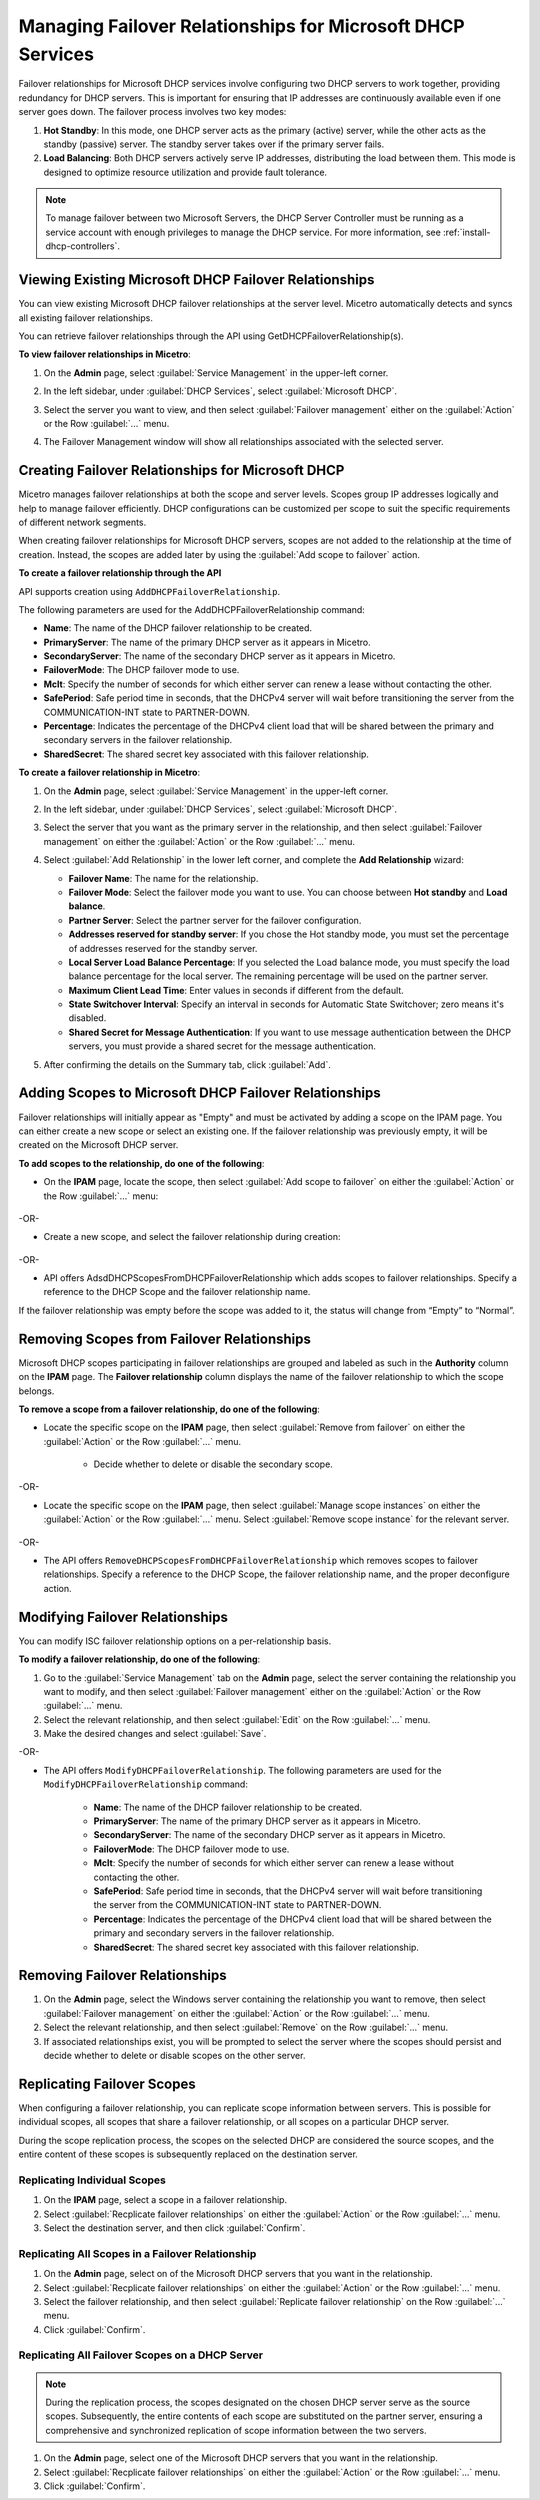 .. meta::
   :description: Managing failover configurations for Microsoft Services in Micetro
   :keywords: failover management, Microsoft, DHCP, Windows

.. _failover-management-windows:


Managing Failover Relationships for Microsoft DHCP Services
===========================================================
Failover relationships for Microsoft DHCP services involve configuring two DHCP servers to work together, providing redundancy for DHCP servers. This is important for ensuring that IP addresses are continuously available even if one server goes down. The failover process involves two key modes:

1. **Hot Standby**: In this mode, one DHCP server acts as the primary (active) server, while the other acts as the standby (passive) server. The standby server takes over if the primary server fails.

2. **Load Balancing**: Both DHCP servers actively serve IP addresses, distributing the load between them. This mode is designed to optimize resource utilization and provide fault tolerance.

.. note::
   To manage failover between two Microsoft Servers, the DHCP Server Controller must be running as a service account with enough privileges to manage the DHCP service. For more information, see :ref:`install-dhcp-controllers`.

Viewing Existing Microsoft DHCP Failover Relationships
------------------------------------------------------
You can view existing Microsoft DHCP failover relationships at the server level. Micetro automatically detects and syncs all existing failover relationships. 

You can retrieve failover relationships through the API using GetDHCPFailoverRelationship(s). 

**To view failover relationships in Micetro**:

1.	On the **Admin** page, select :guilabel:`Service Management` in the upper-left corner.
2.	In the left sidebar, under :guilabel:`DHCP Services`, select :guilabel:`Microsoft DHCP`.
3. Select the server you want to view, and then select :guilabel:`Failover management` either on the :guilabel:`Action` or the Row :guilabel:`...` menu.
4. The Failover Management window will show all relationships associated with the selected server.

   .. image:: ../../images/failover-microsoft-view.png
      :width: 65%


Creating Failover Relationships for Microsoft DHCP
--------------------------------------------------
Micetro manages failover relationships at both the scope and server levels. Scopes group IP addresses logically and help to manage failover efficiently. DHCP configurations can be customized per scope to suit the specific requirements of different network segments.

When creating failover relationships for Microsoft DHCP servers, scopes are not added to the relationship at the time of creation. Instead, the scopes are added later by using the :guilabel:`Add scope to failover` action.

**To create a failover relationship through the API**

API supports creation using ``AddDHCPFailoverRelationship``.

The following parameters are used for the AddDHCPFailoverRelationship command:

* **Name**: The name of the DHCP failover relationship to be created.
* **PrimaryServer**: The name of the primary DHCP server as it appears in Micetro.
* **SecondaryServer**: The name of the secondary DHCP server as it appears in Micetro.
* **FailoverMode**: The DHCP failover mode to use.
* **Mclt**: Specify the number of seconds for which either server can renew a lease without contacting the other.
* **SafePeriod**: Safe period time in seconds, that the DHCPv4 server will wait before transitioning the server from the COMMUNICATION-INT state to PARTNER-DOWN.
* **Percentage**: Indicates the percentage of the DHCPv4 client load that will be shared between the primary and secondary servers in the failover relationship.
* **SharedSecret**: The shared secret key associated with this failover relationship.

**To create a failover relationship in Micetro**:

1. On the **Admin** page, select :guilabel:`Service Management` in the upper-left corner.

2. In the left sidebar, under :guilabel:`DHCP Services`, select :guilabel:`Microsoft DHCP`.

3. Select the server that you want as the primary server in the relationship, and then select :guilabel:`Failover management` on either the :guilabel:`Action` or the Row :guilabel:`...` menu.

4. Select :guilabel:`Add Relationship` in the lower left corner, and complete the **Add Relationship** wizard:

   .. image:: ../../images/failover-add-microsoft.png
      :width: 65%

   * **Failover Name**: The name for the relationship.

   * **Failover Mode**: Select the failover mode you want to use. You can choose between **Hot standby** and **Load balance**.
   
   * **Partner Server**: Select the partner server for the failover configuration.
   
   * **Addresses reserved for standby server**: If you chose the Hot standby mode, you must set the percentage of addresses reserved for the standby server.
   
   * **Local Server Load Balance Percentage**: If you selected the Load balance mode, you must specify the load balance percentage for the local server. The remaining percentage will be used on the partner server.
   
   * **Maximum Client Lead Time**: Enter values in seconds if different from the default.

   * **State Switchover Interval**: Specify an interval in seconds for Automatic State Switchover; zero means it's disabled.

   * **Shared Secret for Message Authentication**: If you want to use message authentication between the DHCP servers, you must provide a shared secret for the message authentication.

5. After confirming the details on the Summary tab, click :guilabel:`Add`.

Adding Scopes to Microsoft DHCP Failover Relationships
------------------------------------------------------
Failover relationships will initially appear as "Empty" and must be activated by adding a scope on the IPAM page. You can either create a new scope or select an existing one. 
If the failover relationship was previously empty, it will be created on the Microsoft DHCP server. 

**To add scopes to the relationship, do one of the following**:

*	On the **IPAM** page, locate the scope, then select :guilabel:`Add scope to failover` on either the :guilabel:`Action` or the Row :guilabel:`...` menu:

   .. image:: ../../images/failover-add-scope.png
      :width: 65%

-OR-

* Create a new scope, and select the failover relationship during creation:

   .. image:: ../../images/failover-create-scope.png
      :width: 65%

-OR-

* API offers AdsdDHCPScopesFromDHCPFailoverRelationship which adds scopes to failover relationships. Specify a reference to the DHCP Scope and the failover relationship name.

If the failover relationship was empty before the scope was added to it, the status will change from “Empty” to “Normal”.

.. image:: ../../images/failover-state-microsoft.png
   :width: 65%

Removing Scopes from Failover Relationships
--------------------------------------------
Microsoft DHCP scopes participating in failover relationships are grouped and labeled as such in the **Authority** column on the **IPAM** page. The **Failover relationship** column displays the name of the failover relationship to which the scope belongs.

**To remove a scope from a failover relationship, do one of the following**:

* Locate the specific scope on the **IPAM** page, then select :guilabel:`Remove from failover` on either the :guilabel:`Action` or the Row :guilabel:`...` menu. 

   .. image:: ../../images/failover-microsoft-remove-scope.png
      :width: 65%

   *	Decide whether to delete or disable the secondary scope.

-OR-

* Locate the specific scope on the **IPAM** page, then select :guilabel:`Manage scope instances` on either the :guilabel:`Action` or the Row :guilabel:`...` menu. Select :guilabel:`Remove scope instance` for the relevant server.

   .. image:: ../../images/failover-microsoft-remove-scope-instance.png
      :width: 65%

-OR-

* The API offers ``RemoveDHCPScopesFromDHCPFailoverRelationship`` which removes scopes to failover relationships. Specify a reference to the DHCP Scope, the failover relationship name, and the proper deconfigure action.

Modifying Failover Relationships
--------------------------------
You can modify ISC failover relationship options on a per-relationship basis. 

**To modify a failover relationship, do one of the following**:

1.	Go to the :guilabel:`Service Management` tab on the **Admin** page, select the server containing the relationship you want to modify, and then select :guilabel:`Failover management` either on the :guilabel:`Action` or the Row :guilabel:`...` menu.
2.	Select the relevant relationship, and then select :guilabel:`Edit` on the Row :guilabel:`...` menu.
3.	Make the desired changes and select :guilabel:`Save`.

-OR-

* The API offers ``ModifyDHCPFailoverRelationship``. The following parameters are used for the ``ModifyDHCPFailoverRelationship`` command:

   * **Name**: The name of the DHCP failover relationship to be created.
   * **PrimaryServer**: The name of the primary DHCP server as it appears in Micetro.
   * **SecondaryServer**: The name of the secondary DHCP server as it appears in Micetro.
   * **FailoverMode**: The DHCP failover mode to use.
   * **Mclt**: Specify the number of seconds for which either server can renew a lease without contacting the other.
   * **SafePeriod**: Safe period time in seconds, that the DHCPv4 server will wait before transitioning the server from the COMMUNICATION-INT state to PARTNER-DOWN.
   * **Percentage**: Indicates the percentage of the DHCPv4 client load that will be shared between the primary and secondary servers in the failover relationship.
   * **SharedSecret**: The shared secret key associated with this failover relationship.


Removing Failover Relationships 
--------------------------------

1. On the **Admin** page, select the Windows server containing the relationship you want to remove, then select :guilabel:`Failover management` on either the :guilabel:`Action` or the Row :guilabel:`...` menu.

2. Select the relevant relationship, and then select :guilabel:`Remove` on the Row :guilabel:`...` menu.

3. If associated relationships exist, you will be prompted to select the server where the scopes should persist and decide whether to delete or disable scopes on the other server.


Replicating Failover Scopes
----------------------------
When configuring a failover relationship, you can replicate scope information between servers. This is possible for individual scopes, all scopes that share a failover relationship, or all scopes on a particular DHCP server. 

During the scope replication process, the scopes on the selected DHCP are considered the source scopes, and the entire content of these scopes is subsequently replaced on the destination server.

Replicating Individual Scopes
^^^^^^^^^^^^^^^^^^^^^^^^^^^^^^
1. On the **IPAM** page, select a scope in a failover relationship.

2. Select :guilabel:`Recplicate failover relationships` on either the :guilabel:`Action` or the Row :guilabel:`...` menu.

3. Select the destination server, and then click :guilabel:`Confirm`.

Replicating All Scopes in a Failover Relationship
^^^^^^^^^^^^^^^^^^^^^^^^^^^^^^^^^^^^^^^^^^^^^^^^^^
1. On the **Admin** page, select on of the Microsoft DHCP servers that you want in the relationship.

2. Select :guilabel:`Recplicate failover relationships` on either the :guilabel:`Action` or the Row :guilabel:`...` menu.

3. Select the failover relationship, and then select :guilabel:`Replicate failover relationship` on the Row :guilabel:`...` menu.

4. Click :guilabel:`Confirm`.

Replicating All Failover Scopes on a DHCP Server
^^^^^^^^^^^^^^^^^^^^^^^^^^^^^^^^^^^^^^^^^^^^^^^^^

.. note::
   During the replication process, the scopes designated on the chosen DHCP server serve as the source scopes. Subsequently, the entire contents of each scope are substituted on the partner server, ensuring a comprehensive and synchronized replication of scope information between the two servers.

1. On the **Admin** page, select one of the Microsoft DHCP servers that you want in the relationship.

2. Select :guilabel:`Recplicate failover relationships` on either the :guilabel:`Action` or the Row :guilabel:`...` menu.

3. Click :guilabel:`Confirm`.
